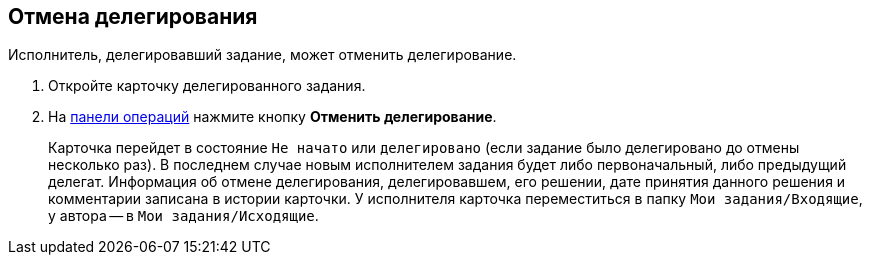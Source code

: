 
== Отмена делегирования

Исполнитель, делегировавший задание, может отменить делегирование.

. [.ph .cmd]#Откройте карточку делегированного задания.#
. [.ph .cmd]#На xref:CardOperations.adoc[панели операций] нажмите кнопку *Отменить делегирование*.#
+
Карточка перейдет в состояние `Не начато` или `делегировано` (если задание было делегировано до отмены несколько раз). В последнем случае новым исполнителем задания будет либо первоначальный, либо предыдущий делегат. Информация об отмене делегирования, делегировавшем, его решении, дате принятия данного решения и комментарии записана в истории карточки. У исполнителя карточка переместиться в папку `Мои задания/Входящие`, у автора -- в `Мои задания/Исходящие`.
